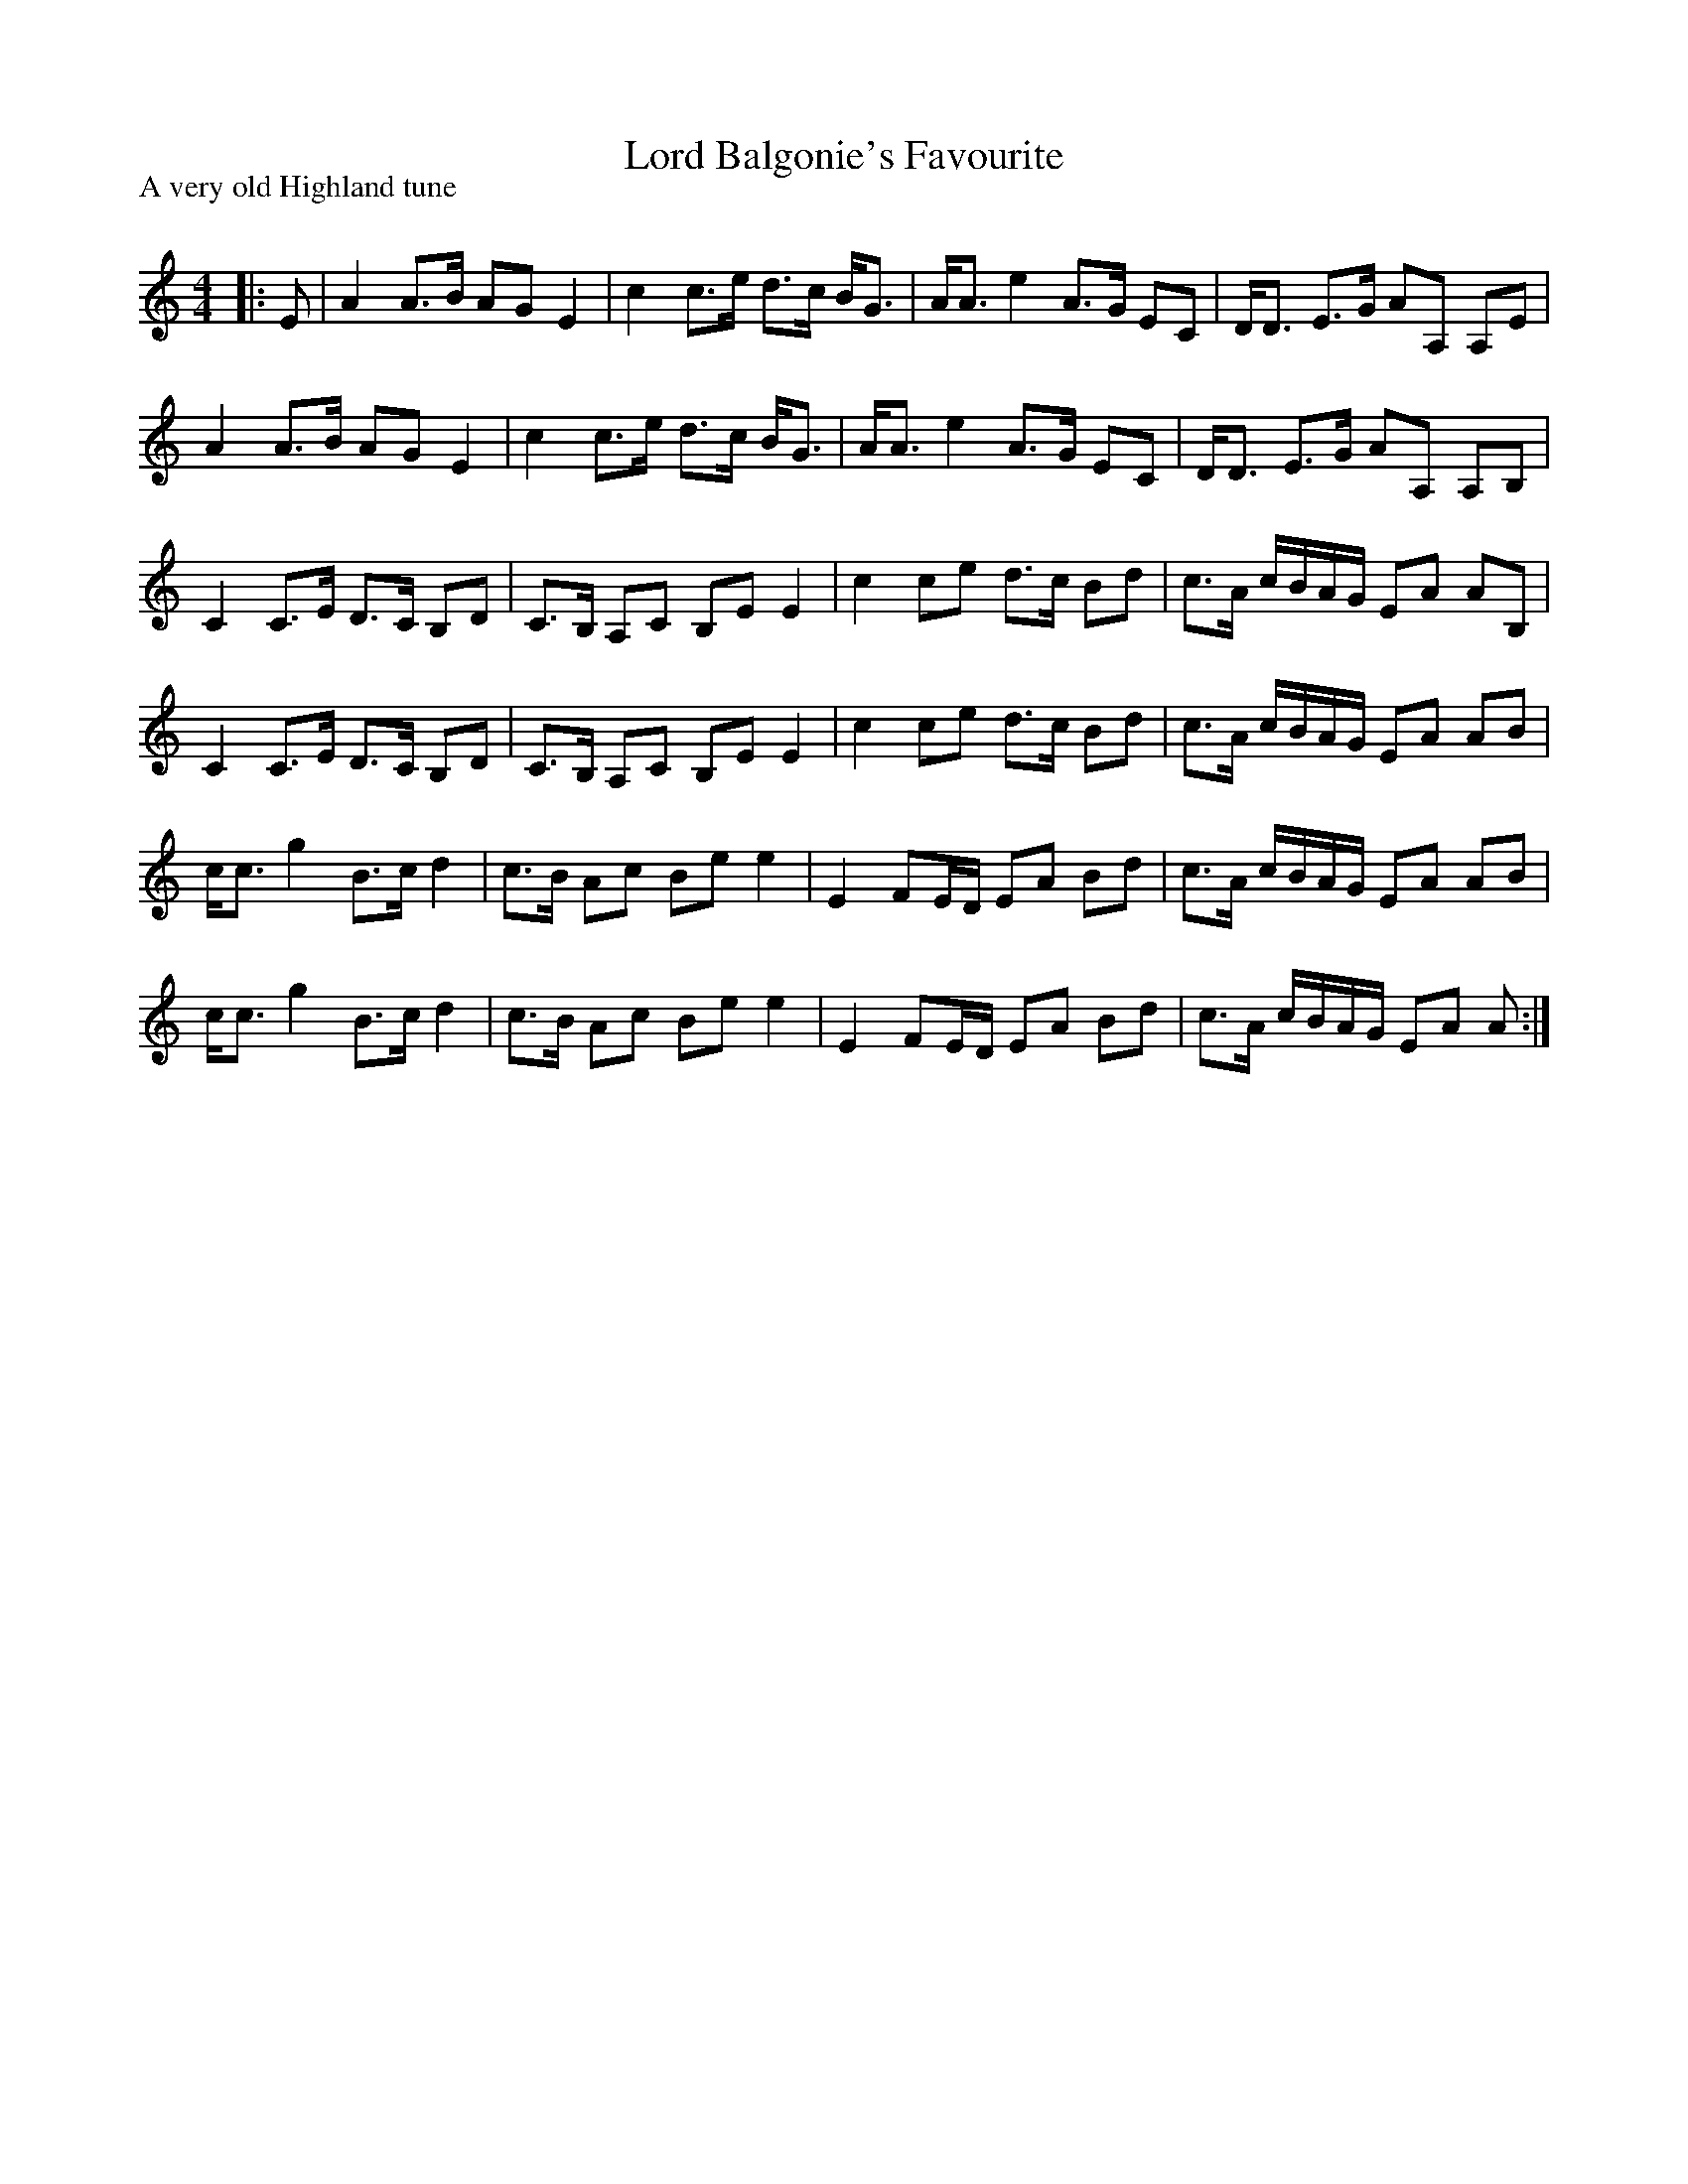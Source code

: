 X:1
T: Lord Balgonie's Favourite
P:A very old Highland tune
R:Strathspey
Q: 128
K:Am
M:4/4
L:1/16
|:E2|A4 A3B A2G2 E4|c4 c3e d3c BG3|AA3 e4 A3G E2C2|DD3 E3G A2A,2 A,2E2|
A4 A3B A2G2 E4|c4 c3e d3c BG3|AA3 e4 A3G E2C2|DD3 E3G A2A,2 A,2B,2|
C4 C3E D3C B,2D2|C3B, A,2C2 B,2E2 E4|c4 c2e2 d3c B2d2|c3A cBAG E2A2 A2B,2|
C4 C3E D3C B,2D2|C3B, A,2C2 B,2E2 E4|c4 c2e2 d3c B2d2|c3A cBAG E2A2 A2B2|
cc3 g4 B3c d4|c3B A2c2 B2e2 e4|E4 F2ED E2A2 B2d2|c3A cBAG E2A2 A2B2|
cc3 g4 B3c d4|c3B A2c2 B2e2 e4|E4 F2ED E2A2 B2d2|c3A cBAG E2A2 A2:|
